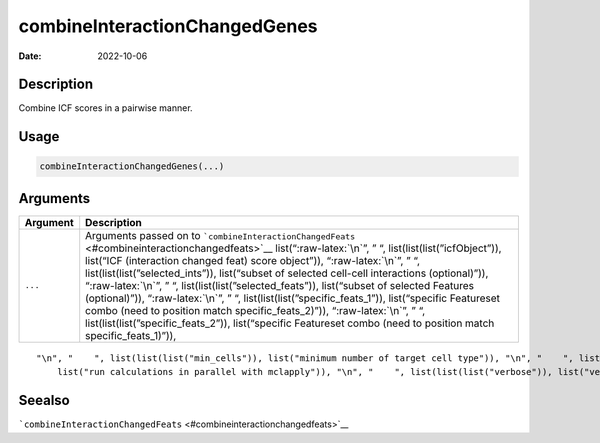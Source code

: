 ==============================
combineInteractionChangedGenes
==============================

:Date: 2022-10-06

.. role:: raw-latex(raw)
   :format: latex
..

Description
===========

Combine ICF scores in a pairwise manner.

Usage
=====

.. code:: r

   combineInteractionChangedGenes(...)

Arguments
=========

+-------------------------------+--------------------------------------+
| Argument                      | Description                          |
+===============================+======================================+
| ``...``                       | Arguments passed on to               |
|                               | ```combineInteractionChangedFeats``  |
|                               | <#combineinteractionchangedfeats>`__ |
|                               | list(“:raw-latex:`\n`”, ” “,         |
|                               | list(list(list(”icfObject”)),        |
|                               | list(“ICF (interaction changed feat) |
|                               | score object”)), “:raw-latex:`\n`”,  |
|                               | ” “,                                 |
|                               | list(list(list(”selected_ints”)),    |
|                               | list(“subset of selected cell-cell   |
|                               | interactions (optional)”)),          |
|                               | “:raw-latex:`\n`”, ” “,              |
|                               | list(list(list(”selected_feats”)),   |
|                               | list(“subset of selected Features    |
|                               | (optional)”)), “:raw-latex:`\n`”, ”  |
|                               | “,                                   |
|                               | list(list(list(”specific_feats_1”)), |
|                               | list(“specific Featureset combo      |
|                               | (need to position match              |
|                               | specific_feats_2)”)),                |
|                               | “:raw-latex:`\n`”, ” “,              |
|                               | list(list(list(”specific_feats_2”)), |
|                               | list(“specific Featureset combo      |
|                               | (need to position match              |
|                               | specific_feats_1)”)),                |
+-------------------------------+--------------------------------------+

::

   "\n", "    ", list(list(list("min_cells")), list("minimum number of target cell type")), "\n", "    ", list(list(list("min_int_cells")), list("minimum number of interacting cell type")), "\n", "    ", list(list(list("min_fdr")), list("minimum adjusted p-value")), "\n", "    ", list(list(list("min_spat_diff")), list("minimum absolute spatial expression difference")), "\n", "    ", list(list(list("min_log2_fc")), list("minimum absolute log2 fold-change")), "\n", "    ", list(list(list("do_parallel")), 
       list("run calculations in parallel with mclapply")), "\n", "    ", list(list(list("verbose")), list("verbose")), "\n", "  ")

Seealso
=======

```combineInteractionChangedFeats`` <#combineinteractionchangedfeats>`__
